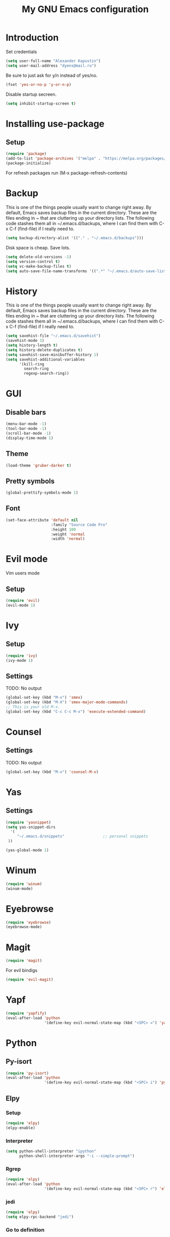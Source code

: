 #+TITLE: My GNU Emacs configuration
#+STARTUP: indent
#+OPTIONS: H:5 num:nil tags:nil toc:nil timestamps:t
#+LAYOUT: post
#+DESCRIPTION: Loading emacs configuration using org-babel
#+TAGS: emacs
#+CATEGORIES: editing

* Introduction
Set credentials
#+BEGIN_SRC emacs-lisp :results output silent
  (setq user-full-name "Alexander Kapustin")
  (setq user-mail-address "dyens@mail.ru")
#+END_SRC


Be sure to just ask for y/n instead of yes/no.
#+BEGIN_SRC emacs-lisp :results output silent
  (fset 'yes-or-no-p 'y-or-n-p)
#+END_SRC

Disable startup secreen.
#+BEGIN_SRC emacs-lisp :results output silent
  (setq inhibit-startup-screen t)
#+END_SRC

* Installing use-package
** Setup
#+BEGIN_SRC emacs-lisp :results output silent
  (require 'package)
  (add-to-list 'package-archives '("melpa" . "https://melpa.org/packages/"))
  (package-initialize)
#+END_SRC
For refresh packages run (M-x package-refresh-contents)

* Backup
This is one of the things people usually want to change right away. By default, Emacs saves backup files in the current directory. These are the files ending in ~ that are cluttering up your directory lists. The following code stashes them all in ~/.emacs.d/backups, where I can find them with C-x C-f (find-file) if I really need to. 
#+BEGIN_SRC emacs-lisp :results output silent
  (setq backup-directory-alist '(("." . "~/.emacs.d/backups")))
#+END_SRC

Disk space is cheap. Save lots. 
#+BEGIN_SRC emacs-lisp :results output silent
  (setq delete-old-versions -1)
  (setq version-control t)
  (setq vc-make-backup-files t)
  (setq auto-save-file-name-transforms '((".*" "~/.emacs.d/auto-save-list/" t)))
#+END_SRC

* History
This is one of the things people usually want to change right away. By default, Emacs saves backup files in the current directory. These are the files ending in ~ that are cluttering up your directory lists. The following code stashes them all in ~/.emacs.d/backups, where I can find them with C-x C-f (find-file) if I really need to. 
#+BEGIN_SRC emacs-lisp :results output silent
(setq savehist-file "~/.emacs.d/savehist")
(savehist-mode 1)
(setq history-length t)
(setq history-delete-duplicates t)
(setq savehist-save-minibuffer-history 1)
(setq savehist-additional-variables
      '(kill-ring
        search-ring
        regexp-search-ring))
#+END_SRC

* GUI
** Disable bars
#+BEGIN_SRC emacs-lisp :results output silent
  (menu-bar-mode -1)
  (tool-bar-mode -1)
  (scroll-bar-mode -1)
  (display-time-mode 1)
#+END_SRC

** Theme
#+BEGIN_SRC emacs-lisp :results output silent
(load-theme 'gruber-darker t)
#+END_SRC

** Pretty symbols
#+BEGIN_SRC emacs-lisp :results output silent
  (global-prettify-symbols-mode 1)
#+END_SRC

** Font
#+BEGIN_SRC emacs-lisp :results output silent
(set-face-attribute 'default nil
                    :family "Source Code Pro"
                    :height 100
                    :weight 'normal
                    :width 'normal)
#+END_SRC

* Evil mode
Vim users mode
** Setup
#+BEGIN_SRC emacs-lisp :results output silent
  (require 'evil)
  (evil-mode 1)
#+END_SRC

* Ivy
** Setup
#+BEGIN_SRC emacs-lisp :results output silent
  (require 'ivy)
  (ivy-mode 1)
#+END_SRC

** Settings
TODO: No output
#+BEGIN_SRC emacs-lisp :results output silent
  (global-set-key (kbd "M-x") 'smex)
  (global-set-key (kbd "M-X") 'smex-major-mode-commands)
  ;; This is your old M-x.
  (global-set-key (kbd "C-c C-c M-x") 'execute-extended-command)
#+END_SRC

* Counsel
** Settings
TODO: No output
#+BEGIN_SRC emacs-lisp :results output silent
  (global-set-key (kbd "M-x") 'counsel-M-x)
#+END_SRC

* Yas
** Settings
#+BEGIN_SRC emacs-lisp :results output silent
  (require 'yasnippet)
  (setq yas-snippet-dirs
    '(
       "~/.emacs.d/snippets"                 ;; personal snippets
   ))

  (yas-global-mode 1)
#+END_SRC

* Winum
#+BEGIN_SRC emacs-lisp :results output silent
 (require 'winum)
 (winum-mode)
#+END_SRC

* Eyebrowse
#+BEGIN_SRC emacs-lisp :results output silent
 (require 'eyebrowse)
 (eyebrowse-mode)
#+END_SRC

* Magit
#+BEGIN_SRC emacs-lisp :results output silent
 (require 'magit)
#+END_SRC

For evil bindigs
#+BEGIN_SRC emacs-lisp :results output silent
 (require 'evil-magit)
#+END_SRC
* Yapf
#+BEGIN_SRC emacs-lisp :results output silent
 (require 'yapfify)
 (eval-after-load 'python 
                  '(define-key evil-normal-state-map (kbd "<SPC> =") 'yapfify-buffer))
#+END_SRC
* Python
** Py-isort
#+BEGIN_SRC emacs-lisp :results output silent
 (require 'py-isort)
 (eval-after-load 'python 
                  '(define-key evil-normal-state-map (kbd "<SPC> i") 'py-isort-buffer))
#+END_SRC
** Elpy
*** Setup
#+BEGIN_SRC emacs-lisp :results output silent
  (require 'elpy)
  (elpy-enable)
#+END_SRC

*** Interpreter
#+BEGIN_SRC emacs-lisp :results output silent
 (setq python-shell-interpreter "ipython"
       python-shell-interpreter-args "-i --simple-prompt")
#+END_SRC

*** Rgrep
#+BEGIN_SRC emacs-lisp :results output silent
 (require 'elpy)
 (eval-after-load 'python 
                  '(define-key evil-normal-state-map (kbd "<SPC> r") 'elpy-rgrep-symbol))

#+END_SRC

*** jedi
#+BEGIN_SRC emacs-lisp :results output silent
 (require 'elpy)
 (setq elpy-rpc-backend "jedi")
#+END_SRC

*** Go to definition
#+BEGIN_SRC emacs-lisp :results output silent
 (require 'elpy)
  (eval-after-load 'python 
                   '(define-key evil-normal-state-map (kbd "g d") 'elpy-goto-assignment))
#+END_SRC

*** Repl
#+BEGIN_SRC emacs-lisp :results output silent
 (require 'elpy)
  (eval-after-load 'python 
                   '(define-key evil-normal-state-map (kbd "<SPC> m R") 'elpy-shell-switch-to-shell))
  (eval-after-load 'python 
                   '(define-key evil-normal-state-map (kbd "<SPC> m b") 'elpy-shell-send-region-or-buffer))
  (eval-after-load 'python 
                   '(define-key evil-visual-state-map (kbd "<SPC> m r") 'elpy-shell-send-region-or-buffer))
#+END_SRC

*** Virtualenv
#+BEGIN_SRC emacs-lisp :results output silent
  (defun pipenvenv-old ()
    (interactive)
    (setenv "WORKON_HOME" "/home/dyens/.virtualenvs")
      )

  (defun pipenvenv ()
    (interactive)
    (setenv "WORKON_HOME" "/home/dyens/.local/share/virtualenvs")
      )
  (defun poetryenv ()
    (interactive)
    (setenv "WORKON_HOME" "/home/dyens/.cache/pypoetry/virtualenvs/")
    )
  ;; default env
  (poetryenv)
#+END_SRC

** Pytest
#+BEGIN_SRC emacs-lisp :results output silent
  (require 'pytest)
  (eval-after-load 'python 
                   '(define-key evil-normal-state-map (kbd "<SPC> t") 'pytest-one))

  (eval-after-load 'python 
                   '(define-key evil-normal-state-map (kbd "<SPC> T a") 'pytest-all))

  (eval-after-load 'python 
                   '(define-key evil-normal-state-map (kbd "<SPC> T b") 'pytest-module))

  (eval-after-load 'python 
                   '(define-key evil-normal-state-map (kbd "<SPC> T p") 'pytest-pdb-one))
#+END_SRC

For coloring in compilation
#+BEGIN_SRC emacs-lisp :results output silent
(require 'ansi-color)
(defun colorize-compilation-buffer ()
  (toggle-read-only)
  (ansi-color-apply-on-region compilation-filter-start (point))
  (toggle-read-only))
(add-hook 'compilation-filter-hook 'colorize-compilation-buffer)
#+END_SRC

* Restclient
#+BEGIN_SRC emacs-lisp :results output silent
  (require 'restclient)
  (add-to-list 'auto-mode-alist '("\\.http\\'" . restclient-mode))
#+END_SRC

* Projectile
#+BEGIN_SRC emacs-lisp :results output silent
  (require 'projectile)
  (projectile-mode +1)
  (define-key evil-normal-state-map (kbd "<SPC> p") 'projectile-command-map)
  (setq projectile-completion-system 'ivy)
#+END_SRC

* Docker
#+BEGIN_SRC emacs-lisp :results output silent
  (require 'dockerfile-mode)
  (add-to-list 'auto-mode-alist '("\\Dockerfile\\'" . dockerfile-mode))
#+END_SRC

#+BEGIN_SRC emacs-lisp :results output silent
  (require 'docker-compose-mode)
#+END_SRC

* Keybindings
#+BEGIN_SRC emacs-lisp :results output silent
  (require 'evil)
  (define-key evil-normal-state-map (kbd "<SPC> b") 'ivy-switch-buffer)
  (define-key evil-normal-state-map (kbd "<SPC> f") 'counsel-find-file)
  (define-key evil-normal-state-map (kbd "<SPC> s") 'swiper)

  (define-key evil-normal-state-map (kbd "<SPC> 1") 'winum-select-window-1)
  (define-key evil-normal-state-map (kbd "<SPC> 2") 'winum-select-window-2)
  (define-key evil-normal-state-map (kbd "<SPC> 3") 'winum-select-window-3)
  (define-key evil-normal-state-map (kbd "<SPC> 4") 'winum-select-window-4)
  (define-key evil-normal-state-map (kbd "<SPC> 5") 'winum-select-window-5)
  (define-key evil-normal-state-map (kbd "<SPC> 6") 'winum-select-window-6)

  (define-key compilation-mode-map (kbd "<SPC> 1") 'winum-select-window-1)
  (define-key compilation-mode-map (kbd "<SPC> 2") 'winum-select-window-2)
  (define-key compilation-mode-map (kbd "<SPC> 3") 'winum-select-window-3)
  (define-key compilation-mode-map (kbd "<SPC> 4") 'winum-select-window-4)
  (define-key compilation-mode-map (kbd "<SPC> 5") 'winum-select-window-5)
  (define-key compilation-mode-map (kbd "<SPC> 6") 'winum-select-window-6)

  (define-key evil-normal-state-map (kbd "<SPC> l 0") 'eyebrowse-switch-to-window-config-0)
  (define-key evil-normal-state-map (kbd "<SPC> l 1") 'eyebrowse-switch-to-window-config-1)
  (define-key evil-normal-state-map (kbd "<SPC> l 2") 'eyebrowse-switch-to-window-config-2)
  (define-key evil-normal-state-map (kbd "<SPC> l 3") 'eyebrowse-switch-to-window-config-3)
  (define-key evil-normal-state-map (kbd "<SPC> l 4") 'eyebrowse-switch-to-window-config-4)
  (define-key evil-normal-state-map (kbd "<SPC> l 5") 'eyebrowse-switch-to-window-config-5)
  (define-key evil-normal-state-map (kbd "<SPC> l 6") 'eyebrowse-switch-to-window-config-6)
  (define-key evil-normal-state-map (kbd "<SPC> g") 'magit-status)

  (define-key evil-normal-state-map (kbd "<SPC> c") 'comment-line)
  (define-key evil-visual-state-map (kbd "<SPC> c") 'comment-line)

  (define-key evil-normal-state-map (kbd "C-u") 'evil-scroll-up)
  (define-key evil-visual-state-map (kbd "C-u") 'evil-scroll-up)
#+END_SRC

** Quit minibuffer by press 1 escape 
#+BEGIN_SRC emacs-lisp :results output silent
  (define-key ivy-minibuffer-map (kbd "<escape>") 'minibuffer-keyboard-quit)
  ;; (define-key ido-completion-map (kbd "<escape") 'ido-exit-minibuffer
#+END_SRC


* DONE Ace: Not interesting.
* DONE check spacemacs:  get winum
* DONE eye browse
* DONE mv between windows: winump
* DONE magit
* DONE projectile
* DONE no result in org
* DONE environment python
* DONE projectile
* DONE history
* DONE backup
* DONE global <spc> %d keys

* DONE elpy debugging in tets

* TODO flake per files ingore
* TODO lisp mode
* TODO comment python block
* TODO fix this file (not loadede c-u keybinding)
* TODO snippet for a = a,
* TODO eshell
* TODO org
* TODO rust
